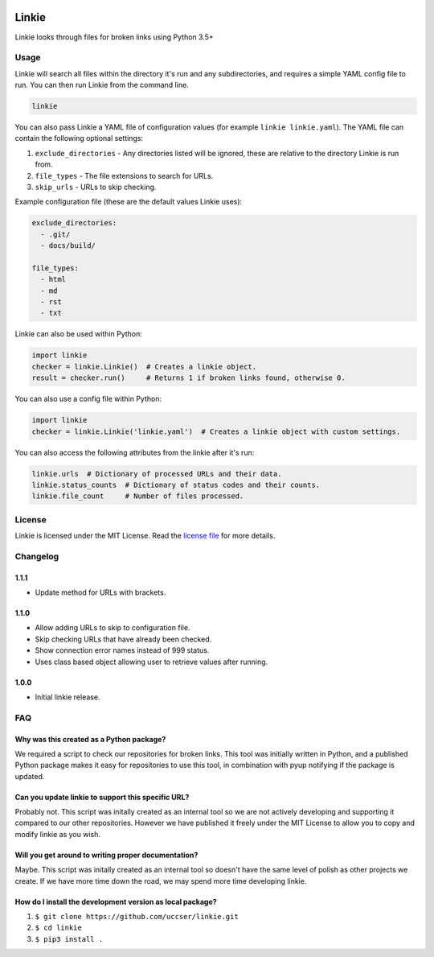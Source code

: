 |Linkie logo|

Linkie
==============================================================================

Linkie looks through files for broken links using Python 3.5+

|Build Status|

Usage
^^^^^^^^^^^^^^^^^^^^^^^^^^^^^^^^^^^^^^^^^^^^^^^^^^^^^^^^^^^^^^^^^^^^^^^^^^^^^^

Linkie will search all files within the directory it's run and any
subdirectories, and requires a simple YAML config file to run.
You can then run Linkie from the command line.

.. code-block:: bash

  linkie

You can also pass Linkie a YAML file of configuration values (for example
``linkie linkie.yaml``). The YAML file can contain the following optional
settings:

1) ``exclude_directories`` - Any directories listed will be ignored, these
   are relative to the directory Linkie is run from.
2) ``file_types`` - The file extensions to search for URLs.
3) ``skip_urls`` - URLs to skip checking.

Example configuration file (these are the default values Linkie uses):

.. code-block:: yaml

  exclude_directories:
    - .git/
    - docs/build/

  file_types:
    - html
    - md
    - rst
    - txt

Linkie can also be used within Python:

.. code-block:: python3

  import linkie
  checker = linkie.Linkie()  # Creates a linkie object.
  result = checker.run()     # Returns 1 if broken links found, otherwise 0.

You can also use a config file within Python:

.. code-block:: python3

  import linkie
  checker = linkie.Linkie('linkie.yaml')  # Creates a linkie object with custom settings.

You can also access the following attributes from the linkie after it's run:

.. code-block:: python3

  linkie.urls  # Dictionary of processed URLs and their data.
  linkie.status_counts  # Dictionary of status codes and their counts.
  linkie.file_count     # Number of files processed.

License
^^^^^^^^^^^^^^^^^^^^^^^^^^^^^^^^^^^^^^^^^^^^^^^^^^^^^^^^^^^^^^^^^^^^^^^^^^^^^^

Linkie is licensed under the MIT License. Read the `license file`_ for
more details.

Changelog
^^^^^^^^^^^^^^^^^^^^^^^^^^^^^^^^^^^^^^^^^^^^^^^^^^^^^^^^^^^^^^^^^^^^^^^^^^^^^^

1.1.1
------------------------------------------------------------------------------

- Update method for URLs with brackets.

1.1.0
------------------------------------------------------------------------------

- Allow adding URLs to skip to configuration file.
- Skip checking URLs that have already been checked.
- Show connection error names instead of 999 status.
- Uses class based object allowing user to retrieve values after running.

1.0.0
------------------------------------------------------------------------------

- Initial linkie release.

FAQ
^^^^^^^^^^^^^^^^^^^^^^^^^^^^^^^^^^^^^^^^^^^^^^^^^^^^^^^^^^^^^^^^^^^^^^^^^^^^^^

Why was this created as a Python package?
------------------------------------------------------------------------------

We required a script to check our repositories for broken links.
This tool was initially written in Python, and a published Python package makes
it easy for repositories to use this tool, in combination with pyup notifying
if the package is updated.

Can you update linkie to support this specific URL?
------------------------------------------------------------------------------

Probably not. This script was initally created as an internal tool so we are
not actively developing and supporting it compared to our other repositories.
However we have published it freely under the MIT License to allow you to
copy and modify linkie as you wish.

Will you get around to writing proper documentation?
------------------------------------------------------------------------------

Maybe. This script was initally created as an internal tool so doesn't have
the same level of polish as other projects we create. If we have more time
down the road, we may spend more time developing linkie.

How do I install the development version as local package?
------------------------------------------------------------------------------

1. ``$ git clone https://github.com/uccser/linkie.git``
2. ``$ cd linkie``
3. ``$ pip3 install .``

.. |Linkie logo| image:: https://raw.githubusercontent.com/uccser/linkie/master/images/linkie-logo.png
   :target: https://github.com/uccser/linkie
   :alt: Linkie logo

.. _license file: LICENSE

.. |Build Status| image:: https://travis-ci.org/uccser/linkie.svg?branch=master
   :target: https://travis-ci.org/uccser/linkie
